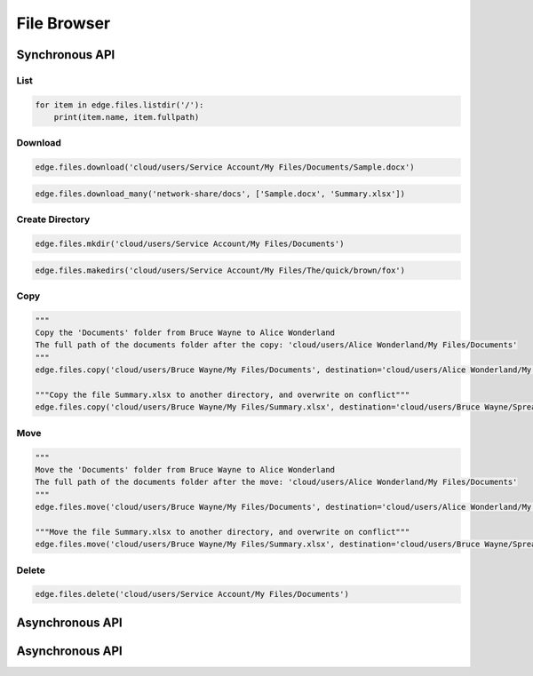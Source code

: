 ============
File Browser
============

Synchronous API
===============

List
----

.. automethod:: cterasdk.edge.files.browser.FileBrowser.listdir
   :noindex:

.. code:: python

   for item in edge.files.listdir('/'):
       print(item.name, item.fullpath)

Download
--------

.. automethod:: cterasdk.edge.files.browser.FileBrowser.download
   :noindex:

.. code:: python

   edge.files.download('cloud/users/Service Account/My Files/Documents/Sample.docx')

.. automethod:: cterasdk.edge.files.browser.FileBrowser.download_many
   :noindex:

.. code:: python

   edge.files.download_many('network-share/docs', ['Sample.docx', 'Summary.xlsx'])

Create Directory
----------------

.. automethod:: cterasdk.edge.files.browser.FileBrowser.mkdir
   :noindex:

.. code:: python

   edge.files.mkdir('cloud/users/Service Account/My Files/Documents')


.. automethod:: cterasdk.edge.files.browser.FileBrowser.makedirs
   :noindex:

.. code:: python

   edge.files.makedirs('cloud/users/Service Account/My Files/The/quick/brown/fox')


Copy
----

.. automethod:: cterasdk.edge.files.browser.FileBrowser.copy
   :noindex:

.. code:: python

   """
   Copy the 'Documents' folder from Bruce Wayne to Alice Wonderland
   The full path of the documents folder after the copy: 'cloud/users/Alice Wonderland/My Files/Documents'
   """
   edge.files.copy('cloud/users/Bruce Wayne/My Files/Documents', destination='cloud/users/Alice Wonderland/My Files')

   """Copy the file Summary.xlsx to another directory, and overwrite on conflict"""
   edge.files.copy('cloud/users/Bruce Wayne/My Files/Summary.xlsx', destination='cloud/users/Bruce Wayne/Spreadsheets', overwrite=True)


Move
----

.. automethod:: cterasdk.edge.files.browser.FileBrowser.move
   :noindex:

.. code:: python

   """
   Move the 'Documents' folder from Bruce Wayne to Alice Wonderland
   The full path of the documents folder after the move: 'cloud/users/Alice Wonderland/My Files/Documents'
   """
   edge.files.move('cloud/users/Bruce Wayne/My Files/Documents', destination='cloud/users/Alice Wonderland/My Files')

   """Move the file Summary.xlsx to another directory, and overwrite on conflict"""
   edge.files.move('cloud/users/Bruce Wayne/My Files/Summary.xlsx', destination='cloud/users/Bruce Wayne/Spreadsheets', overwrite=True)

Delete
------

.. automethod:: cterasdk.edge.files.browser.FileBrowser.delete
   :noindex:

.. code:: python

   edge.files.delete('cloud/users/Service Account/My Files/Documents')


Asynchronous API
================

Asynchronous API
================

.. automethod:: cterasdk.asynchronous.edge.files.browser.FileBrowser.handle
   :noindex:

.. automethod:: cterasdk.asynchronous.edge.files.browser.FileBrowser.handle_many
   :noindex:

.. automethod:: cterasdk.asynchronous.edge.files.browser.FileBrowser.download
   :noindex:

.. automethod:: cterasdk.asynchronous.edge.files.browser.FileBrowser.download_many
   :noindex:

.. automethod:: cterasdk.asynchronous.edge.files.browser.FileBrowser.listdir
   :noindex:

.. automethod:: cterasdk.asynchronous.edge.files.browser.FileBrowser.copy
   :noindex:

.. automethod:: cterasdk.asynchronous.edge.files.browser.FileBrowser.move
   :noindex:

.. automethod:: cterasdk.asynchronous.edge.files.browser.FileBrowser.upload
   :noindex:

.. automethod:: cterasdk.asynchronous.edge.files.browser.FileBrowser.upload_file
   :noindex:

.. automethod:: cterasdk.asynchronous.edge.files.browser.FileBrowser.mkdir
   :noindex:

.. automethod:: cterasdk.asynchronous.edge.files.browser.FileBrowser.makedirs
   :noindex:

.. automethod:: cterasdk.asynchronous.edge.files.browser.FileBrowser.delete
   :noindex: